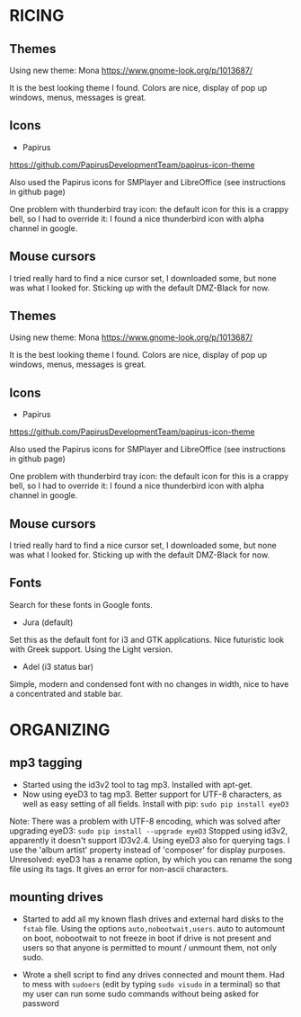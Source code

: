 * RICING

** Themes

Using new theme: Mona
https://www.gnome-look.org/p/1013687/

It is the best looking theme I found. Colors are nice, display of pop up windows, menus, messages is great.

** Icons

- Papirus
https://github.com/PapirusDevelopmentTeam/papirus-icon-theme

Also used the Papirus icons for SMPlayer and LibreOffice (see instructions in github page)

One problem with thunderbird tray icon: the default icon for this is a crappy bell, so I had to override it: I found a nice thunderbird icon with alpha channel in google.

** Mouse cursors

I tried really hard to find a nice cursor set, I downloaded some, but none was what I looked for. Sticking up with the default DMZ-Black for now.

** Themes

Using new theme: Mona
https://www.gnome-look.org/p/1013687/

It is the best looking theme I found. Colors are nice, display of pop up windows, menus, messages is great.

** Icons

- Papirus
https://github.com/PapirusDevelopmentTeam/papirus-icon-theme

Also used the Papirus icons for SMPlayer and LibreOffice (see instructions in github page)

One problem with thunderbird tray icon: the default icon for this is a crappy bell, so I had to override it: I found a nice thunderbird icon with alpha channel in google.

** Mouse cursors

I tried really hard to find a nice cursor set, I downloaded some, but none was what I looked for. Sticking up with the default DMZ-Black for now.

** Fonts

Search for these fonts in Google fonts.
- Jura (default)
Set this as the default font for i3 and GTK applications. Nice futuristic look with Greek support. Using the Light version.
- Adel (i3 status bar)
Simple, modern and condensed font with no changes in width, nice to have a concentrated and stable bar.

* ORGANIZING
** mp3 tagging

- Started using the id3v2 tool to tag mp3. Installed with apt-get.
- Now using eyeD3 to tag mp3. Better support for UTF-8 characters, as well as easy setting of all fields. Install with pip: =sudo pip install eyeD3=
Note: There was a problem with UTF-8 encoding, which was solved after upgrading eyeD3: =sudo pip install --upgrade eyeD3=
Stopped using id3v2, apparently it doesn't support ID3v2.4. Using eyeD3 also for querying tags. I use the 'album artist' property instead of 'composer' for display purposes.
Unresolved: eyeD3 has a rename option, by which you can rename the song file using its tags. It gives an error for non-ascii characters.

** mounting drives

- Started to add all my known flash drives and external hard disks to the =fstab= file. Using the options =auto,nobootwait,users=. auto to automount on boot, nobootwait to not freeze in boot if drive is not present and users so that anyone is permitted to mount / unmount them, not only sudo.

- Wrote a shell script to find any drives connected and mount them. Had to mess with =sudoers= (edit by typing =sudo visudo= in a terminal) so that my user can run some sudo commands without being asked for password

